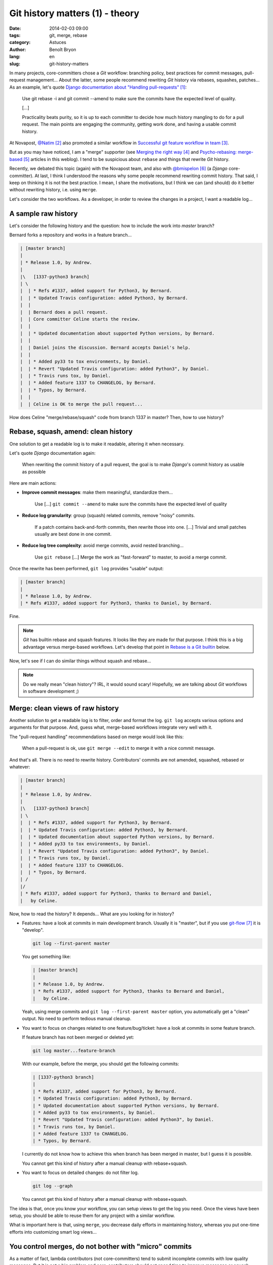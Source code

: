 ################################
Git history matters (1) - theory
################################

:date: 2014-02-03 09:00
:tags: git, merge, rebase
:category: Astuces
:author: Benoît Bryon
:lang: en
:slug: git-history-matters

In many projects, core-committers chose a `Git` workflow: branching policy,
best practices for commit messages, pull-request management... About the
latter, some people recommend rewriting `Git` history via rebases, squashes,
patches... As an example, let's quote `Django documentation about "Handling
pull-requests"`_:

    Use git rebase -i and git commit --amend to make sure the commits have the
    expected level of quality.

    [...]

    Practicality beats purity, so it is up to each committer to decide how much
    history mangling to do for a pull request. The main points are engaging the
    community, getting work done, and having a usable commit history.

At Novapost, `@Natim`_ also promoted a similar workflow in `Successful git
feature workflow in team`_.

But as you may have noticed, I am a "merge" supporter (see `Merging the right
way`_ and `Psycho-rebasing: merge-based`_ articles in this weblog). I tend to
be suspicious about ``rebase`` and things that rewrite `Git` history.

Recently, we debated this topic (again) with the Novapost team, and also with
`@bmispelon`_ (a `Django` core-committer). At last, I think I understood the
reasons why some people recommend rewriting commit history. That said, I keep
on thinking it is not the best practice. I mean, I share the motivations, but
I think we can (and should) do it better without rewriting history, i.e. using
``merge``.

Let's consider the two workflows. As a developer, in order to review the
changes in a project, I want a readable log...


********************
A sample raw history
********************

Let's consider the following history and the question: how to include the work
into `master` branch?

Bernard forks a repository and works in a feature branch...

.. code:: text

   | [master branch]
   |
   | * Release 1.0, by Andrew.
   |
   |\   [1337-python3 branch]
   | \
   |  | * Refs #1337, added support for Python3, by Bernard.
   |  | * Updated Travis configuration: added Python3, by Bernard.
   |  |
   |  | Bernard does a pull request.
   |  | Core committer Celine starts the review.
   |  |
   |  | * Updated documentation about supported Python versions, by Bernard.
   |  | 
   |  | Daniel joins the discussion. Bernard accepts Daniel's help.
   |  |
   |  | * Added py33 to tox environments, by Daniel.
   |  | * Revert "Updated Travis configuration: added Python3", by Daniel.
   |  | * Travis runs tox, by Daniel.
   |  | * Added feature 1337 to CHANGELOG, by Bernard.
   |  | * Typos, by Bernard.
   |  |
   |  | Celine is OK to merge the pull request...

How does Celine "merge/rebase/squash" code from branch 1337 in master?
Then, how to use history?


************************************
Rebase, squash, amend: clean history
************************************

One solution to get a readable log is to make it readable, altering it when
necessary.

Let's quote `Django` documentation again:

    When rewriting the commit history of a pull request, the goal is to make
    `Django`'s commit history as usable as possible

Here are main actions:

* **Improve commit messages**: make them meaningful, standardize them...

      Use [...] ``git commit --amend`` to make sure the commits have the
      expected level of quality

* **Reduce log granularity**: group (squash) related commits, remove "noisy"
  commits.

      If a patch contains back-and-forth commits, then rewrite those into one.
      [...]
      Trivial and small patches usually are best done in one commit.

* **Reduce log tree complexity**: avoid merge commits, avoid nested
  branching...

      Use ``git rebase``
      [...]
      Merge the work as "fast-forward" to master, to avoid a merge commit.

Once the rewrite has been performed, ``git log`` provides "usable" output:

.. code:: text

   | [master branch]
   |
   | * Release 1.0, by Andrew.
   | * Refs #1337, added support for Python3, thanks to Daniel, by Bernard.

Fine.

.. note::

   `Git` has builtin rebase and squash features. It looks like they are made
   for that purpose. I think this is a big advantage versus merge-based
   workflows. Let's develop that point in `Rebase is a Git builtin`_ below.

Now, let's see if I can do similar things without squash and rebase...

.. note::

   Do we really mean "clean history"? IRL, it would sound scary! Hopefully,
   we are talking about `Git` workflows in software development ;)


*********************************
Merge: clean views of raw history
*********************************

Another solution to get a readable log is to filter, order and format the log.
``git log`` accepts various options and arguments for that purpose. And, guess
what, merge-based workflows integrate very well with it.

The "pull-request handling" recommendations based on merge would look like
this:

    When a pull-request is ok, use ``git merge --edit`` to merge it with a nice
    commit message.

And that's all. There is no need to rewrite history. Contributors' commits are
not amended, squashed, rebased or whatever:

.. code:: text

   | [master branch]
   |
   | * Release 1.0, by Andrew.
   |
   |\   [1337-python3 branch]
   | \
   |  | * Refs #1337, added support for Python3, by Bernard.
   |  | * Updated Travis configuration: added Python3, by Bernard.
   |  | * Updated documentation about supported Python versions, by Bernard.
   |  | * Added py33 to tox environments, by Daniel.
   |  | * Revert "Updated Travis configuration: added Python3", by Daniel.
   |  | * Travis runs tox, by Daniel.
   |  | * Added feature 1337 to CHANGELOG.
   |  | * Typos, by Bernard.
   | /
   |/
   | * Refs #1337, added support for Python3, thanks to Bernard and Daniel,
   |   by Celine.

Now, how to read the history?
It depends... What are you looking for in history?

* Features: have a look at commits in main development branch. Usually it is
  "master", but if you use `git-flow`_ it is "develop".

  .. code:: sh

     git log --first-parent master

  You get something like:

  .. code:: text

     | [master branch]
     |
     | * Release 1.0, by Andrew.
     | * Refs #1337, added support for Python3, thanks to Bernard and Daniel,
     |   by Celine.

  Yeah, using merge commits and ``git log --first-parent master`` option, you
  automatically get a "clean" output. No need to perform tedious manual
  cleanup.

* You want to focus on changes related to one feature/bug/ticket: have a look
  at commits in some feature branch.

  If  feature branch has not been merged or deleted yet:

  .. code:: sh

     git log master...feature-branch

  With our example, before the merge, you should get the following commits:

  .. code:: text

     | [1337-python3 branch]
     | 
     | * Refs #1337, added support for Python3, by Bernard.
     | * Updated Travis configuration: added Python3, by Bernard.
     | * Updated documentation about supported Python versions, by Bernard.
     | * Added py33 to tox environments, by Daniel.
     | * Revert "Updated Travis configuration: added Python3", by Daniel.
     | * Travis runs tox, by Daniel.
     | * Added feature 1337 to CHANGELOG.
     | * Typos, by Bernard.

  I currently do not know how to achieve this when branch has been merged in
  master, but I guess it is possible.

  You cannot get this kind of history after a manual cleanup with
  rebase+squash.

* You want to focus on detailed changes: do not filter log.

  .. code:: sh

     git log --graph

  You cannot get this kind of history after a manual cleanup with
  rebase+squash.

The idea is that, once you know your workflow, you can setup views to get the
log you need. Once the views have been setup, you should be able to reuse them
for any project with a similar workflow.

What is important here is that, using ``merge``, you decrease daily efforts in
maintaining history, whereas you put one-time efforts into customizing smart
log views...


******************************************************
You control merges, do not bother with "micro" commits
******************************************************

As a matter of fact, lambda contributors (not core-committers) tend to submit
incomplete commits with low quality messages. But it is not a big problem and
core-contributors should not spend time to improve messages or squash commits.
Because core-contributors can merge with a high-quality commit message.

    The main points are engaging the community, getting work done, and having a
    usable commit history.

* Merge commits make the history usable.

* Core-committers have better focus on the pull-request result (i.e. on the
  contents of merge commits) than on the way this result was produced.

* Discussions around pull-request result have higher value than discussions
  around commit units.

  Of course, if contributors submit commits with a smart scope and a nice
  message, then it is better. But core-contributors should not bother too much
  about it. What matters is the quality of the result that is actually merged
  in main branch.

* Core-committers do not need to put efforts into rearranging contributors'
  commits. This is big responsibility with low value. Moreover, it could be
  cause of errors.


**********************
Recent history matters
**********************

Because recent commits may be used to revert changes, bisect, blame, discuss...

Of course, definition of "recent" depends on your workflow:

* commits in a topic branch may be useful until the branch is merged in main
  branch.

* commits in topic branch may be useful until the next release, because tickets
  can be reopened before release.

* after a release, granularity in feature branches usually has less value. But
  is it an issue?

Workflows that rewrite history obviously break this feature, whereas
``merge``-based workflows preserve it.


*******************************
About release notes (CHANGELOG)
*******************************

Some people like using ``git log`` to build CHANGELOG. As a matter of fact,
``git log`` is helpful to create CHANGELOG.

Some people argue that altering commit history makes it easier to generate, or
pre-generate CHANGELOG.

I would say that if you can automatically build CHANGELOG out of ``git log``,
then do not maintain CHANGELOG. If ``git log`` is enough, you do not need
another tool.

That said, I think  **Git log is not CHANGELOG** in most cases, i.e. ``git
log`` is not enough:

* Sometimes several commits relate to a single ticket (feature, bugfix).

* Sometimes a single commit relates to several tickets.

* Tickets may be more pertinent, and more "human readable".

* Release notes do not only list changes. They explain upgrade procedure. They
  are kind of editorial content.

In fact, I think release notes (or CHANGELOG file) are part of the
documentation. So they should be part of "definition of done", i.e. included
in commits as changes in code. It means that, in master branch, release notes
should always be up to date.


************************************
About list of contributors (AUTHORS)
************************************

As a developer, when I committed in project code, then I appreciate my name
is mentioned in `Git` log.

This can be done preferring squash (rebase) to merge: when you rebase, you
preserve authorship. Whereas when you merge as a core-committer, you author the
merge commit... so the authorship may be altered if you rewrite history later.

First of all, as explained above, rewriting history is usually unnecessary (and
potentially harmful). So in most cases, merge does not alter authorship.

Then **Git log is not AUTHORS.**. ``git log`` is not enough.

There are situations where contributors cannot be mentionned as commit authors:

* pair-programming: only one developer appears as commit author. Pair can be
  mentioned in commit message, but not as commit author.

* merging a third-party: there are many situations where you include code from
  a snippet, stackoverflow.com, or from a third-party project. In such cases,
  you author the commit and do not import history from third-party. Of course,
  you can mention contributors in commit message.

* actions outside codebase: ticket submission, ticket review, triage, support
  on mailing lists... You could be a famous contributor without having
  committed code.

Of course `Git` log (or Github's contributors page) is helpful to build some
AUTHORS file. But, IMHO, it is not enough. I mean, if we do care about
contributors, let's maintain some AUTHORS file, or code something that
highlights contributions:

* "committers", see Github's contributors page
* active users in bug tracker
* special mentions and thanks from AUTHORS file
* ... and perhaps more, depending on your project.

As a matter of fact, maintaining AUTHORS file is a tedious task, and we would
appreciate tools that make it easier.

I think that `Git` log is not enough for that purpose. And I think that
building tools to highlight contributors would be easier (and safer) than
editing `Git` history. As a core-committer of some project, I do not want to
think about contributors every time I merge a pull-request. I would appreciate
some tool that does it automatically, or helps me do it in a snap. Moreover, I
guess such a tool could be reused for many projects.


***********************
Rebase is a Git builtin
***********************

As you noticed, I am trying to promote ``merge``. I think we can improve our
workflows using merge instead of rebase/squash.

That said, I think there is at least one BIG reason why rebase is sooo popular:
``rebase`` is a `Git` builtin.

Yes, ``merge`` is a `Git` builtin too. But ``rebase`` does more than ``merge``.
``rebase`` is a sequence, whereas ``merge`` is an unit. I mean, ``rebase``
automatically implements a workflow, whereas ``merge`` is part of a manual
workflow.

The merge-based solutions I explained in this article are not builtins. They
are solutions you must implement yourself. There may be some implementations on
the internet, but they are not the reference, they are not built in `Git`.
As a consequence, ``rebase`` looks smart and ``merge`` looks tedious.

In fact, I think ``merge``-based workflows lack a good (and famous) toolkit to
beat ``rebase``-based workflows...


******************************
Improve with merge-based tools
******************************

I used to think ``rebase`` was an anomaly, because it gives immediate capability
to alter the history. Many ``rebase`` users do not understand what they are
actually doing. Even if I understand why some people like rebase, I dislike
the fact that a workflow that implicitely alters history is the easiest to use
and the most widely promoted.

Now, I think the problem is I do not know a dead-simple alternative which is
based on ``merge``. I mean, I cannot argue in "rebase VS merge" discussions
while the only merge-based alternative I have is "do-it-yourself".

I wish we had:

* some merge-based tool that reproduces the rebase concept (merge commits on
  top of another branch). I started `psykorebase`_ for that purpose (it is
  just a proof of concept right now).

* some tools that provide nice history views, taking advantage of
  merge-commits. Both command-line and a web viewers would be welcome.
  As an example, Github's log view is not enough.

And that may be enough to promote ``merge``!


******************
Conclusion: merge!
******************

Did I miss some points?

Else, I keep on believing ``merge`` is the way to go. I cannot find an use case
where ``merge`` does not fit, whereas I know use cases where ``rebase`` and
``squash`` are harmful, because they alter history.

The counterpart is we need to setup some tools... But aren't we developers?
Or perhaps some tools already exists?


.. target-notes::

.. _`Django documentation about "handling pull-requests"`:
   https://docs.djangoproject.com/en/1.6/internals/contributing/committing-code/#handling-pull-requests
.. _`@Natim`: https://twitter.com/natim
.. _`Successful git feature workflow in team`:
   /successfull-git-feature-workflow-in-team.html
.. _`Merging the right way`: /merging-the-right-way-en.html
.. _`Psycho-rebasing: merge-based`: /psycho-rebasing-en.html
.. _`@bmispelon`: https://twitter.com/bmispelon
.. _`git-flow`: https://github.com/nvie/gitflow
.. _`psykorebase`: https://github.com/benoitbryon/psykorebase
